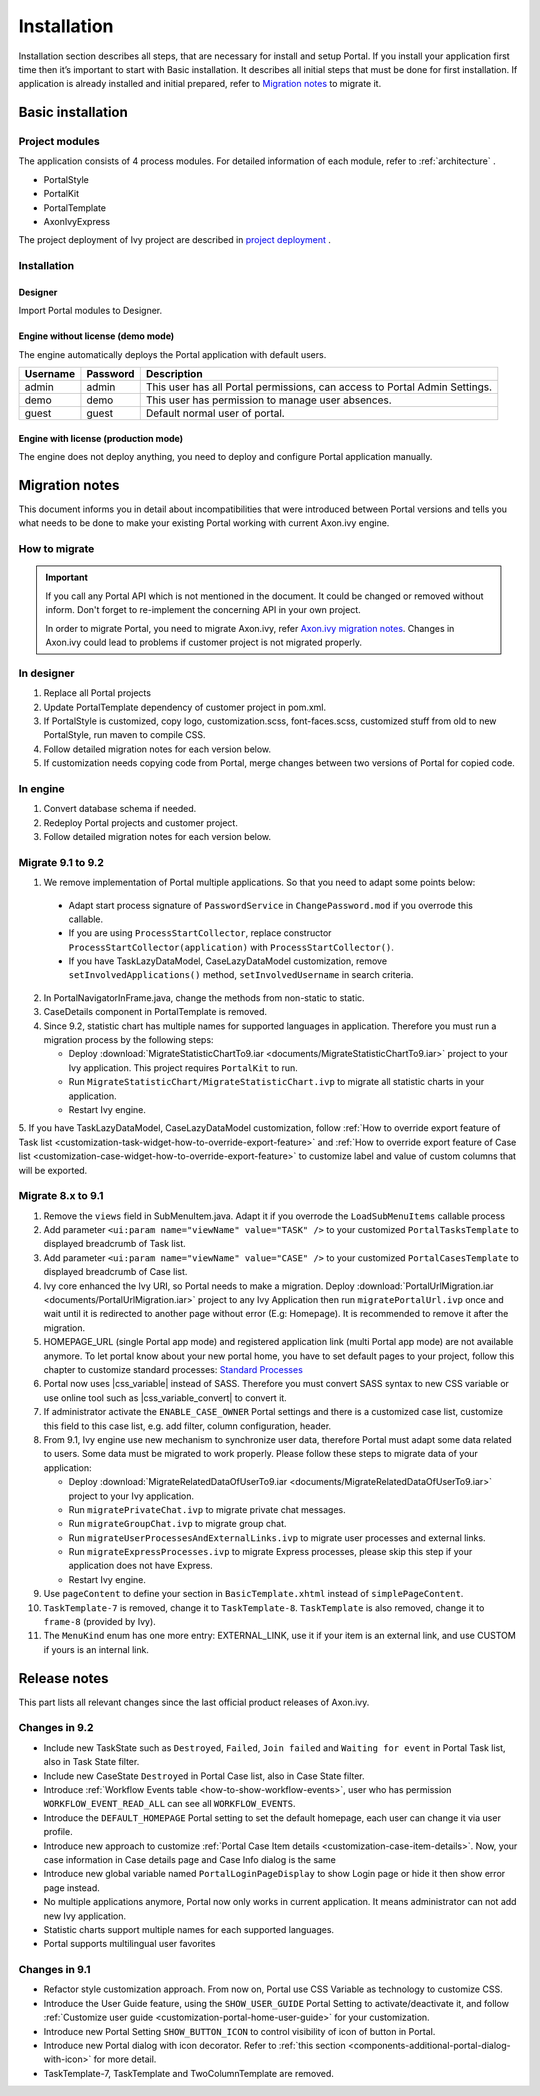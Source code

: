 .. _installation:

Installation
************

Installation section describes all steps, that are necessary for install and setup Portal.
If you install your application first time then it’s important to start with Basic installation. It describes all initial steps that must be done for first installation.
If application is already installed and initial prepared, refer
to `Migration notes`_ to migrate it.

Basic installation
==================

Project modules
---------------

The application consists of 4 process modules. For detailed information
of each module, refer to :ref:`architecture` .

-  PortalStyle

-  PortalKit

-  PortalTemplate

-  AxonIvyExpress

The project deployment of Ivy project are described in `project
deployment <https://developer.axonivy.com/doc/9.1/engine-guide/administration/deployment.html>`__
.

Installation
------------

Designer
^^^^^^^^

Import Portal modules to Designer.


Engine without license (demo mode)
^^^^^^^^^^^^^^^^^^^^^^^^^^^^^^^^^^

The engine automatically deploys the Portal application with default users.

.. table:: 

   +-----------------------+-----------------------+-----------------------+
   | Username              | Password              | Description           |
   +=======================+=======================+=======================+
   | admin                 | admin                 | This user has all     |
   |                       |                       | Portal permissions,   |
   |                       |                       | can access to Portal  |
   |                       |                       | Admin Settings.       |
   +-----------------------+-----------------------+-----------------------+
   | demo                  | demo                  | This user has         |
   |                       |                       | permission to manage  |
   |                       |                       | user absences.        |
   +-----------------------+-----------------------+-----------------------+
   | guest                 | guest                 | Default normal user   |
   |                       |                       | of portal.            |
   +-----------------------+-----------------------+-----------------------+


Engine with license (production mode)
^^^^^^^^^^^^^^^^^^^^^^^^^^^^^^^^^^^^^

The engine does not deploy anything, you need to deploy and configure Portal application 
manually.


.. _installation-migration-notes:

Migration notes
===============

This document informs you in detail about incompatibilities that were
introduced between Portal versions and tells you what needs to be done
to make your existing Portal working with current Axon.ivy engine.

How to migrate
--------------
   
.. important:: 
   If you call any Portal API which is not mentioned in the document. It could be changed or removed without inform. Don't forget
   to re-implement the concerning API in your own project.

   In order to migrate Portal, you need to migrate Axon.ivy, refer
   `Axon.ivy migration
   notes <https://developer.axonivy.com/doc/9.1/axonivy/migration/index.html>`__.
   Changes in Axon.ivy could lead to problems if customer project is not
   migrated properly.

In designer
-----------

1. Replace all Portal projects
2. Update PortalTemplate dependency of customer project in pom.xml.
3. If PortalStyle is customized, copy logo, customization.scss,
   font-faces.scss, customized stuff from old to new PortalStyle, run
   maven to compile CSS.
4. Follow detailed migration notes for each version below.
5. If customization needs copying code from Portal, merge changes
   between two versions of Portal for copied code.

..

In engine
---------

1. Convert database schema if needed.

2. Redeploy Portal projects and customer
   project.
3. Follow detailed migration notes for each version below.

Migrate 9.1 to 9.2
------------------
1. We remove implementation of Portal multiple applications. So that you need to adapt some points below:
 
 - Adapt start process signature of ``PasswordService`` in ``ChangePassword.mod`` if you overrode this callable.
 
 - If you are using ``ProcessStartCollector``, replace constructor ``ProcessStartCollector(application)`` with ``ProcessStartCollector()``.

 - If you have TaskLazyDataModel, CaseLazyDataModel customization, remove ``setInvolvedApplications()`` method, ``setInvolvedUsername`` in search criteria.

2. In PortalNavigatorInFrame.java, change the methods from non-static to static.

3. CaseDetails component in PortalTemplate is removed.

4. Since 9.2, statistic chart has multiple names for supported languages in application. Therefore you must run a migration process by the following steps:

   - Deploy :download:`MigrateStatisticChartTo9.iar <documents/MigrateStatisticChartTo9.iar>` project to your Ivy application. This project requires ``PortalKit`` to run.

   - Run ``MigrateStatisticChart/MigrateStatisticChart.ivp`` to migrate all statistic charts in your application.

   - Restart Ivy engine.

5. If you have TaskLazyDataModel, CaseLazyDataModel customization, follow :ref:`How to override export feature of Task list <customization-task-widget-how-to-override-export-feature>`
and :ref:`How to override export feature of Case list <customization-case-widget-how-to-override-export-feature>` to customize label and value of custom columns that will be exported.

Migrate 8.x to 9.1
------------------

1. Remove the ``views`` field in SubMenuItem.java. Adapt it if you overrode the ``LoadSubMenuItems`` callable process

2. Add parameter ``<ui:param name="viewName" value="TASK" />`` to your customized ``PortalTasksTemplate`` to displayed breadcrumb of Task list.

3. Add parameter ``<ui:param name="viewName" value="CASE" />`` to your customized ``PortalCasesTemplate`` to displayed breadcrumb of Case list.

4. Ivy core enhanced the Ivy URI, so Portal needs to make a migration. Deploy :download:`PortalUrlMigration.iar <documents/PortalUrlMigration.iar>` project to any Ivy Application then run ``migratePortalUrl.ivp`` once and wait until it is redirected to another page without error (E.g: Homepage). It is recommended to remove it after the migration.

5. HOMEPAGE_URL (single Portal app mode) and registered application link (multi Portal app mode) are not available anymore. To let portal know about your new portal home, you have to set default pages to your project, follow this chapter to customize standard processes: `Standard Processes <https://developer.axonivy.com/doc/9.1/engine-guide/administration/standard-processes.html>`_

6. Portal now uses |css_variable| instead of SASS. Therefore you must convert SASS syntax to new CSS variable or use online tool such as |css_variable_convert| to convert it.

7. If administrator activate the ``ENABLE_CASE_OWNER`` Portal settings and there is a customized case list, customize this field to this case list, e.g. add filter, column configuration, header.

8. From 9.1, Ivy engine use new mechanism to synchronize user data, therefore Portal must adapt some data related to users. Some data must be migrated to work properly. Please follow these steps to migrate data of your application:

   - Deploy :download:`MigrateRelatedDataOfUserTo9.iar <documents/MigrateRelatedDataOfUserTo9.iar>` project to your Ivy application.

   - Run ``migratePrivateChat.ivp`` to migrate private chat messages.

   - Run ``migrateGroupChat.ivp`` to migrate group chat.

   - Run ``migrateUserProcessesAndExternalLinks.ivp`` to migrate user processes and external links.

   - Run ``migrateExpressProcesses.ivp`` to migrate Express processes, please skip this step if your application does not have Express.

   - Restart Ivy engine.

9. Use ``pageContent`` to define your section in ``BasicTemplate.xhtml`` instead of ``simplePageContent``.

10. ``TaskTemplate-7`` is removed, change it to ``TaskTemplate-8``. ``TaskTemplate`` is also removed, change it to ``frame-8`` (provided by Ivy).

11. The ``MenuKind`` enum has one more entry: EXTERNAL_LINK, use it if your item is an external link, and use CUSTOM if yours is an internal link.

.. _installation-release-notes:

Release notes
=============

This part lists all relevant changes since the last official product
releases of Axon.ivy.


Changes in 9.2
--------------

- Include new TaskState such as ``Destroyed``, ``Failed``, ``Join failed`` and ``Waiting for event`` in Portal Task list, also in Task State filter.

- Include new CaseState ``Destroyed`` in Portal Case list, also in Case State filter.

- Introduce :ref:`Workflow Events table <how-to-show-workflow-events>`, user who has permission ``WORKFLOW_EVENT_READ_ALL`` can see all ``WORKFLOW_EVENTS``.

- Introduce the ``DEFAULT_HOMEPAGE`` Portal setting to set the default homepage, each user can change it via user profile. 

- Introduce new approach to customize :ref:`Portal Case Item details <customization-case-item-details>`. Now, your case information in Case details page and Case Info dialog is the same

- Introduce new global variable named ``PortalLoginPageDisplay`` to show Login page or hide it then show error page instead.

- No multiple applications anymore, Portal now only works in current application. It means administrator can not add new Ivy application.

- Statistic charts support multiple names for each supported languages.

- Portal supports multilingual user favorites

Changes in 9.1
--------------

- Refactor style customization approach. From now on, Portal use CSS Variable as technology to customize CSS.

- Introduce the User Guide feature, using the ``SHOW_USER_GUIDE`` Portal Setting to activate/deactivate it, 
  and follow :ref:`Customize user guide <customization-portal-home-user-guide>` for your customization.

- Introduce new Portal Setting ``SHOW_BUTTON_ICON`` to control visibility of icon of button in Portal.

- Introduce new Portal dialog with icon decorator. Refer to :ref:`this section <components-additional-portal-dialog-with-icon>` for more detail.

- TaskTemplate-7, TaskTemplate and TwoColumnTemplate are removed.


.. |css_variable| raw:: html

   <a href="https://developer.mozilla.org/en-US/docs/Web/CSS/Using_CSS_custom_properties" target="_blank">CSS Variable</a>
.. |css_variable_convert| raw:: html

   <a href="https://www.npmjs.com/package/sass-to-css-variables" target="_blank">SASS to CSS Variables</a>